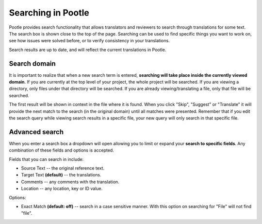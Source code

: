 .. _searching:

Searching in Pootle
===================

Pootle provides search functionality that allows translators and reviewers to
search through translations for some text. The search box is shown close to the
top of the page. Searching can be used to find specific things you want to work
on, see how issues were solved before, or to verify consistency in your
translations.

Search results are up to date, and will reflect the current translations in
Pootle. 


.. _searching#search_domain:

Search domain
-------------

It is important to realize that when a new search term is entered, **searching
will take place inside the currently viewed domain**. If you are currently at
the top level of your project, the whole project will be searched. If you are
viewing a directory, only files under that directory will be searched. If you
are already viewing/translating a file, only that file will be searched.

The first result will be shown in context in the file where it is found. When
you click "Skip", "Suggest" or "Translate" it will provide the next match to
the search (in the original domain) until all matches were presented. Remember
that if you edit the search query while viewing search results in a specific
file, your new query will only search in that specific file.


.. _searching#advanced_search:

Advanced search
---------------

When you enter a search box a dropdown will open allowing you to limit or
expand your **search to specific fields**. Any combination of these fields and
options is accepted.

Fields that you can search in include:

- Source Text -- the original reference text.
- Target Text **(default)** -- the translations.
- Comments -- any comments with the translation.
- Location -- any location, key or ID value.

Options:

- Exact Match **(default: off)** -- search in a case sensitive manner. With
  this option on searching for "File" will not find "file".
